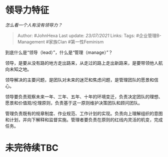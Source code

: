 * 领导力特征
  :PROPERTIES:
  :CUSTOM_ID: 领导力特征
  :END:

/怎么看一个人有没有领导力？/

#+BEGIN_QUOTE
  Author: #JohnHexa Last update: /23/07/2021/ Links: Tags:
  #企业管理B-Management #家族Clan #第一性Feminism
#+END_QUOTE

到底什么是“领导（lead）”，什么是“管理（manage）”？

领导，是要从没有路的地方走出路来，从走过的路上走出新路来，是要带领他人航向未知之地。

领导解决的主要问题，是团队对未来的迷茫和焦虑问题，是管理团队的愿景和信心。

领导要负责观察未来一年、三年、五年、十年的环境变迁，负责决定团队的理想、愿景和价值观/伦理原则，负责基于这一原则维护决策团队和顾问团队。

管理负责既有的规章制度、作业规范、工作计划的实现。负责向上理解组织的意图和计划，并向下解释和监督实施。管理者要负责在原则的红线内灵活的机变，完成任务。

* 未完待续TBC
  :PROPERTIES:
  :CUSTOM_ID: 未完待续tbc
  :END:
